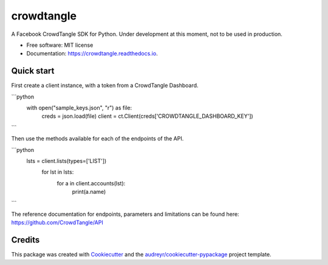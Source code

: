===========
crowdtangle
===========


.. image:: https://img.shields.io/pypi/v/crowdtangle.svg
        :target: https://pypi.python.org/pypi/crowdtangle

.. image:: https://img.shields.io/travis/msicilia/crowdtangle.svg
        :target: https://travis-ci.com/msicilia/crowdtangle

.. image:: https://readthedocs.org/projects/crowdtangle/badge/?version=latest
        :target: https://crowdtangle.readthedocs.io/en/latest/?badge=latest
        :alt: Documentation Status




A Facebook CrowdTangle SDK for Python. Under development at this moment, not to be used in production. 


* Free software: MIT license
* Documentation: https://crowdtangle.readthedocs.io.


Quick start
--------

First create a client instance, with a token from a CrowdTangle Dashboard. 

```python
 with open("sample_keys.json", "r") as file:
        creds = json.load(file)
        client = ct.Client(creds['CROWDTANGLE_DASHBOARD_KEY'])
```

Then use the methods available for each of the endpoints of the API.

```python
 lsts = client.lists(types=['LIST'])
    for lst in lsts:
        for a in client.accounts(lst):
            print(a.name)
```

The reference documentation for endpoints, parameters and limitations can be found here:
https://github.com/CrowdTangle/API

Credits
-------

This package was created with Cookiecutter_ and the `audreyr/cookiecutter-pypackage`_ project template.

.. _Cookiecutter: https://github.com/audreyr/cookiecutter
.. _`audreyr/cookiecutter-pypackage`: https://github.com/audreyr/cookiecutter-pypackage

